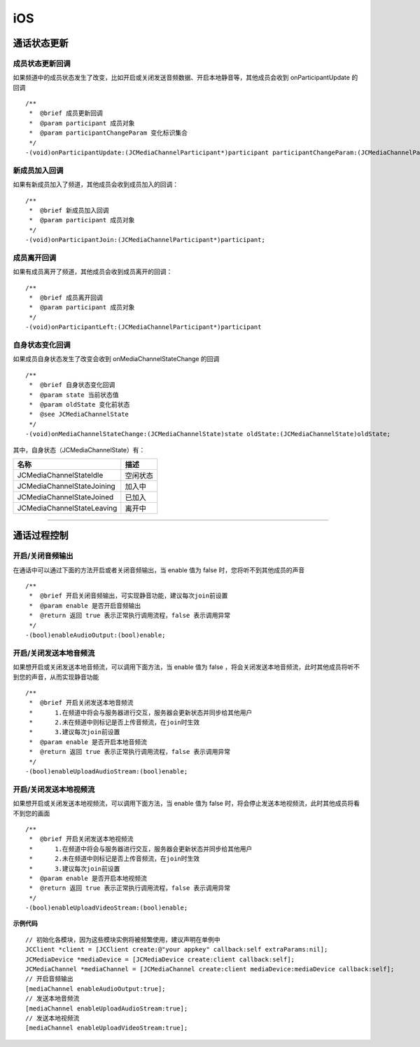 iOS
==============================

.. _通话状态更新(ios):

通话状态更新
------------------------------

.. highlight:: objective-c

成员状态更新回调
>>>>>>>>>>>>>>>>>>>>>>>>>>>>>>>

如果频道中的成员状态发生了改变，比如开启或关闭发送音频数据、开启本地静音等，其他成员会收到 onParticipantUpdate 的回调
::

    /**
     *  @brief 成员更新回调
     *  @param participant 成员对象
     *  @param participantChangeParam 变化标识集合
     */
    -(void)onParticipantUpdate:(JCMediaChannelParticipant*)participant participantChangeParam:(JCMediaChannelParticipantChangeParam *)participantChangeParam;


新成员加入回调
>>>>>>>>>>>>>>>>>>>>>>>>>>>>>>>

如果有新成员加入了频道，其他成员会收到成员加入的回调：
::

    /**
     *  @brief 新成员加入回调
     *  @param participant 成员对象
     */
    -(void)onParticipantJoin:(JCMediaChannelParticipant*)participant;


成员离开回调
>>>>>>>>>>>>>>>>>>>>>>>>>>>>>>>

如果有成员离开了频道，其他成员会收到成员离开的回调：
::

    /**
     *  @brief 成员离开回调
     *  @param participant 成员对象
     */
    -(void)onParticipantLeft:(JCMediaChannelParticipant*)participant

自身状态变化回调
>>>>>>>>>>>>>>>>>>>>>>>>>>>>>>>

如果成员自身状态发生了改变会收到 onMediaChannelStateChange 的回调
::

    /**
     *  @brief 自身状态变化回调
     *  @param state 当前状态值
     *  @param oldState 变化前状态
     *  @see JCMediaChannelState
     */
    -(void)onMediaChannelStateChange:(JCMediaChannelState)state oldState:(JCMediaChannelState)oldState;


其中，自身状态（JCMediaChannelState）有：

.. list-table::
   :header-rows: 1

   * - 名称
     - 描述
   * - JCMediaChannelStateIdle
     - 空闲状态
   * - JCMediaChannelStateJoining
     - 加入中
   * - JCMediaChannelStateJoined
     - 已加入
   * - JCMediaChannelStateLeaving
     - 离开中


^^^^^^^^^^^^^^^^^^^^^^^^^^^^^^^^^^^^^

.. _通话过程控制(ios):

通话过程控制
----------------------------

开启/关闭音频输出
>>>>>>>>>>>>>>>>>>>>>>>>>>>>>>>

在通话中可以通过下面的方法开启或者关闭音频输出，当 enable 值为 false 时，您将听不到其他成员的声音

::

    /**
     *  @brief 开启关闭音频输出，可实现静音功能，建议每次join前设置
     *  @param enable 是否开启音频输出
     *  @return 返回 true 表示正常执行调用流程，false 表示调用异常
     */
    -(bool)enableAudioOutput:(bool)enable;


开启/关闭发送本地音频流
>>>>>>>>>>>>>>>>>>>>>>>>>>>>>>>

如果想开启或关闭发送本地音频流，可以调用下面方法，当 enable 值为 false ，将会关闭发送本地音频流，此时其他成员将听不到您的声音，从而实现静音功能
::

    /**
     *  @brief 开启关闭发送本地音频流
     *      1.在频道中将会与服务器进行交互，服务器会更新状态并同步给其他用户
     *      2.未在频道中则标记是否上传音频流，在join时生效
     *      3.建议每次join前设置
     *  @param enable 是否开启本地音频流
     *  @return 返回 true 表示正常执行调用流程，false 表示调用异常
     */
    -(bool)enableUploadAudioStream:(bool)enable;


开启/关闭发送本地视频流
>>>>>>>>>>>>>>>>>>>>>>>>>>>>>>>

如果想开启或关闭发送本地视频流，可以调用下面方法，当 enable 值为 false 时，将会停止发送本地视频流，此时其他成员将看不到您的画面

::

    /**
     *  @brief 开启关闭发送本地视频流
     *      1.在频道中将会与服务器进行交互，服务器会更新状态并同步给其他用户
     *      2.未在频道中则标记是否上传音频流，在join时生效
     *      3.建议每次join前设置
     *  @param enable 是否开启本地视频流
     *  @return 返回 true 表示正常执行调用流程，false 表示调用异常
     */
    -(bool)enableUploadVideoStream:(bool)enable;


**示例代码**

::

    // 初始化各模块，因为这些模块实例将被频繁使用，建议声明在单例中
    JCClient *client = [JCClient create:@"your appkey" callback:self extraParams:nil];
    JCMediaDevice *mediaDevice = [JCMediaDevice create:client callback:self];
    JCMediaChannel *mediaChannel = [JCMediaChannel create:client mediaDevice:mediaDevice callback:self];
    // 开启音频输出
    [mediaChannel enableAudioOutput:true];
    // 发送本地音频流
    [mediaChannel enableUploadAudioStream:true];
    // 发送本地视频流
    [mediaChannel enableUploadVideoStream:true];


